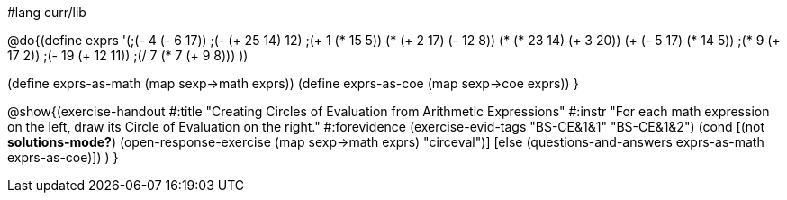#lang curr/lib

@do{(define exprs '(;(- 4 (- 6 17))
                 ;(- (+ 25 14) 12)	
                 ;(+ 1 (* 15 5))
                 (* (+ 2 17) (- 12 8))
                 (* (* 23 14) (+ 3 20))
                 (+ (- 5 17) (* 14 5))
                 ;(* 9 (+ 17 2))
                 ;(- 19 (+ 12 11))
                 ;(/ 7 (* 7 (+ 9 8)))
                 ))

(define exprs-as-math (map sexp->math exprs))
(define exprs-as-coe (map sexp->coe exprs))
}

@show{(exercise-handout 
  #:title "Creating Circles of Evaluation from Arithmetic Expressions"
  #:instr "For each math expression on the left, draw its Circle of Evaluation on the right."
  #:forevidence (exercise-evid-tags "BS-CE&1&1" "BS-CE&1&2")
  (cond [(not *solutions-mode?*)
  (open-response-exercise (map sexp->math exprs) "circeval")]
  [else
    (questions-and-answers exprs-as-math exprs-as-coe)])
  )
  }

